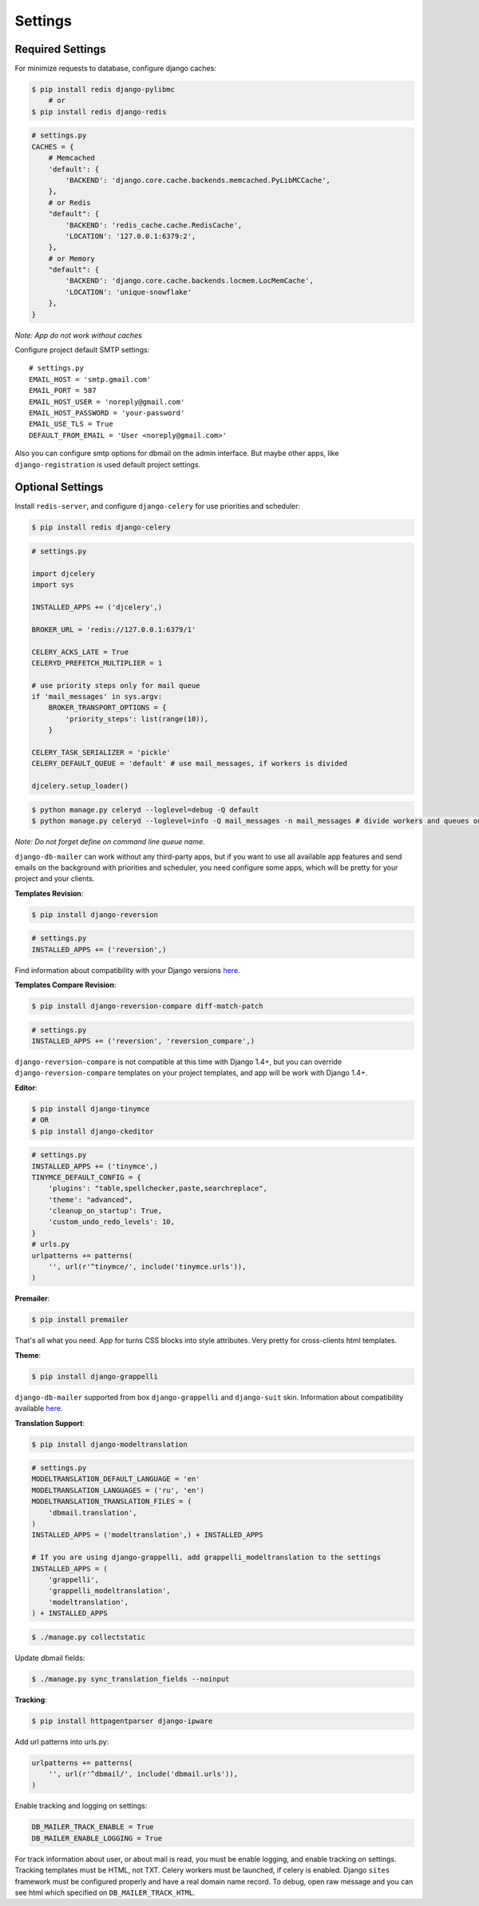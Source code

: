 .. _settings:

Settings
========

Required Settings
-----------------

For minimize requests to database, configure django caches:

.. code-block:: bash

    $ pip install redis django-pylibmc
        # or
    $ pip install redis django-redis

.. code-block:: python

    # settings.py
    CACHES = {
        # Memcached
        'default': {
            'BACKEND': 'django.core.cache.backends.memcached.PyLibMCCache',
        },
        # or Redis
        "default": {
            'BACKEND': 'redis_cache.cache.RedisCache',
            'LOCATION': '127.0.0.1:6379:2',
        },
        # or Memory
        "default": {
            'BACKEND': 'django.core.cache.backends.locmem.LocMemCache',
            'LOCATION': 'unique-snowflake'
        },
    }

*Note: App do not work without caches*


Configure project default SMTP settings::

    # settings.py
    EMAIL_HOST = 'smtp.gmail.com'
    EMAIL_PORT = 587
    EMAIL_HOST_USER = 'noreply@gmail.com'
    EMAIL_HOST_PASSWORD = 'your-password'
    EMAIL_USE_TLS = True
    DEFAULT_FROM_EMAIL = 'User <noreply@gmail.com>'


Also you can configure smtp options for dbmail on the admin interface. But maybe other apps,
like ``django-registration`` is used default project settings.


Optional Settings
-----------------

Install ``redis-server``, and configure ``django-celery`` for use priorities and scheduler:

.. code-block:: bash

    $ pip install redis django-celery


.. code-block:: python

    # settings.py

    import djcelery
    import sys

    INSTALLED_APPS += ('djcelery',)

    BROKER_URL = 'redis://127.0.0.1:6379/1'

    CELERY_ACKS_LATE = True
    CELERYD_PREFETCH_MULTIPLIER = 1

    # use priority steps only for mail queue
    if 'mail_messages' in sys.argv:
        BROKER_TRANSPORT_OPTIONS = {
            'priority_steps': list(range(10)),
        }

    CELERY_TASK_SERIALIZER = 'pickle'
    CELERY_DEFAULT_QUEUE = 'default' # use mail_messages, if workers is divided

    djcelery.setup_loader()


.. code-block:: bash

    $ python manage.py celeryd --loglevel=debug -Q default
    $ python manage.py celeryd --loglevel=info -Q mail_messages -n mail_messages # divide workers and queues on production


*Note: Do not forget define on command line queue name.*


``django-db-mailer`` can work without any third-party apps, but if you want to use all
available app features and send emails on the background with priorities and scheduler,
you need configure some apps, which will be pretty for your project and your clients.


**Templates Revision**:

.. code-block:: bash

    $ pip install django-reversion

.. code-block:: python

    # settings.py
    INSTALLED_APPS += ('reversion',)

Find information about compatibility with your Django versions `here <http://django-reversion.readthedocs.org/en/latest/django-versions.html>`_.


**Templates Compare Revision**:

.. code-block:: bash

    $ pip install django-reversion-compare diff-match-patch

.. code-block:: python

    # settings.py
    INSTALLED_APPS += ('reversion', 'reversion_compare',)


``django-reversion-compare`` is not compatible at this time with Django 1.4+,
but you can override ``django-reversion-compare`` templates on your project templates,
and app will be work with Django 1.4+.


**Editor**:

.. code-block:: bash

    $ pip install django-tinymce
    # OR
    $ pip install django-ckeditor

.. code-block:: python

    # settings.py
    INSTALLED_APPS += ('tinymce',)
    TINYMCE_DEFAULT_CONFIG = {
        'plugins': "table,spellchecker,paste,searchreplace",
        'theme': "advanced",
        'cleanup_on_startup': True,
        'custom_undo_redo_levels': 10,
    }
    # urls.py
    urlpatterns += patterns(
        '', url(r'^tinymce/', include('tinymce.urls')),
    )


**Premailer**:

.. code-block:: bash

    $ pip install premailer

That's all what you need. App for turns CSS blocks into style attributes. Very pretty for cross-clients html templates.


**Theme**:

.. code-block:: bash

    $ pip install django-grappelli

``django-db-mailer`` supported from box ``django-grappelli`` and ``django-suit`` skin. Information about compatibility available `here <https://pypi.python.org/pypi/django-grappelli/2.5.3>`_.


**Translation Support**:

.. code-block:: bash

    $ pip install django-modeltranslation

.. code-block:: python

    # settings.py
    MODELTRANSLATION_DEFAULT_LANGUAGE = 'en'
    MODELTRANSLATION_LANGUAGES = ('ru', 'en')
    MODELTRANSLATION_TRANSLATION_FILES = (
        'dbmail.translation',
    )
    INSTALLED_APPS = ('modeltranslation',) + INSTALLED_APPS

    # If you are using django-grappelli, add grappelli_modeltranslation to the settings
    INSTALLED_APPS = (
        'grappelli',
        'grappelli_modeltranslation',
        'modeltranslation',
    ) + INSTALLED_APPS

.. code-block:: bash

    $ ./manage.py collectstatic


Update dbmail fields:

.. code-block:: bash

    $ ./manage.py sync_translation_fields --noinput


**Tracking**:

.. code-block:: bash

    $ pip install httpagentparser django-ipware


Add url patterns into urls.py:

.. code-block:: python

    urlpatterns += patterns(
        '', url(r'^dbmail/', include('dbmail.urls')),
    )


Enable tracking and logging on settings:

.. code-block:: python

    DB_MAILER_TRACK_ENABLE = True
    DB_MAILER_ENABLE_LOGGING = True


For track information about user, or about mail is read, you must be enable logging, and enable tracking on settings.
Tracking templates must be HTML, not TXT. Celery workers must be launched, if celery is enabled.
Django ``sites`` framework must be configured properly and have a real domain name record.
To debug, open raw message and you can see html which specified on ``DB_MAILER_TRACK_HTML``.
